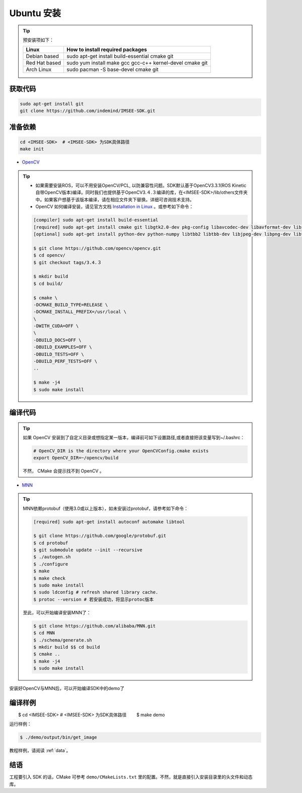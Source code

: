 .. _sdk_install_ubuntu_src:

Ubuntu 安装
=====================

.. only:: html

  =============== ===============
  Ubuntu 16.04    Ubuntu 18.04
  =============== ===============
  |build_passing| |build_passing|
  =============== ===============

  .. |build_passing| image:: https://img.shields.io/badge/build-passing-brightgreen.svg?style=flat

.. only:: latex

  =============== ===============
  Ubuntu 16.04    Ubuntu 18.04
  =============== ===============
   ✓               ✓
  =============== ===============

.. tip::

  预安装项如下：

  ============= =====================================================================
  Linux         How to install required packages
  ============= =====================================================================
  Debian based  sudo apt-get install build-essential cmake git
  Red Hat based sudo yum install make gcc gcc-c++ kernel-devel cmake git
  Arch Linux    sudo pacman -S base-devel cmake git
  ============= =====================================================================

.. ::

  `Installation of System Dependencies <https://github.com/LuaDist/Repository/wiki/Installation-of-System-Dependencies>`_

获取代码
--------

.. code-block:: bash

  sudo apt-get install git
  git clone https://github.com/indemind/IMSEE-SDK.git

准备依赖
--------

.. code-block:: bash

  cd <IMSEE-SDK>  # <IMSEE-SDK> 为SDK具体路径
  make init

* `OpenCV <https://opencv.org/>`_

.. tip::

  * 如果需要安装ROS，可以不用安装OpenCV/PCL, 以防兼容性问题。SDK默认基于OpenCV3.3.1(ROS Kinetic自带OpenCV版本)编译。同时我们也提供基于OpenCV3.４.３编译的库，在<IMSEE-SDK>/lib/others文件夹中。如果客户想基于该版本编译，请在相应文件夹下替换。详细可咨询技术支持。
  * OpenCV 如何编译安装，请见官方文档 `Installation in Linux <https://docs.opencv.org/master/d7/d9f/tutorial_linux_install.html>`_ 。或参考如下命令：

  .. code-block:: bash

    [compiler] sudo apt-get install build-essential
    [required] sudo apt-get install cmake git libgtk2.0-dev pkg-config libavcodec-dev libavformat-dev libswscale-dev
    [optional] sudo apt-get install python-dev python-numpy libtbb2 libtbb-dev libjpeg-dev libpng-dev libtiff-dev libjasper-dev libdc1394-22-dev

    $ git clone https://github.com/opencv/opencv.git
    $ cd opencv/
    $ git checkout tags/3.4.３

    $ mkdir build
    $ cd build/

    $ cmake \
    -DCMAKE_BUILD_TYPE=RELEASE \
    -DCMAKE_INSTALL_PREFIX=/usr/local \
    \
    -DWITH_CUDA=OFF \
    \
    -DBUILD_DOCS=OFF \
    -DBUILD_EXAMPLES=OFF \
    -DBUILD_TESTS=OFF \
    -DBUILD_PERF_TESTS=OFF \
    ..

    $ make -j4
    $ sudo make install

编译代码
--------

.. tip::

  如果 OpenCV 安装到了自定义目录或想指定某一版本，编译前可如下设置路径,或者直接把该变量写到~/.bashrc：

  .. code-block:: bash

    # OpenCV_DIR is the directory where your OpenCVConfig.cmake exists
    export OpenCV_DIR=~/opencv/build

  不然， CMake 会提示找不到 OpenCV 。

* `MNN <https://github.com/alibaba/MNN>`_

.. tip::

  MNN依赖protobuf（使用3.0或以上版本），如未安装过protobuf，请参考如下命令：

  .. code-block:: bash

    [required] sudo apt-get install autoconf automake libtool

    $ git clone https://github.com/google/protobuf.git
    $ cd protobuf
    $ git submodule update --init --recursive
    $ ./autogen.sh
    $ ./configure
    $ make
    $ make check
    $ sudo make install
    $ sudo ldconfig # refresh shared library cache.
    $ protoc --version # 若安装成功，将显示protoc版本

  至此，可以开始编译安装MNN了：

  .. code-block:: bash

    $ git clone https://github.com/alibaba/MNN.git
    $ cd MNN
    $ ./schema/generate.sh
    $ mkdir build $$ cd build
    $ cmake ..
    $ make -j4
    $ sudo make install

安装好OpenCV与MNN后，可以开始编译SDK中的demo了

编译样例
--------

.. code-block:: bash

　　$ cd <IMSEE-SDK>  # <IMSEE-SDK> 为SDK具体路径
　　$ make demo

运行样例：

.. code-block:: bash

  $ ./demo/output/bin/get_image

教程样例，请阅读 :ref:`data`。

结语
----

工程要引入 SDK 的话，CMake 可参考 ``demo/CMakeLists.txt`` 里的配置。不然，就是直接引入安装目录里的头文件和动态库。
